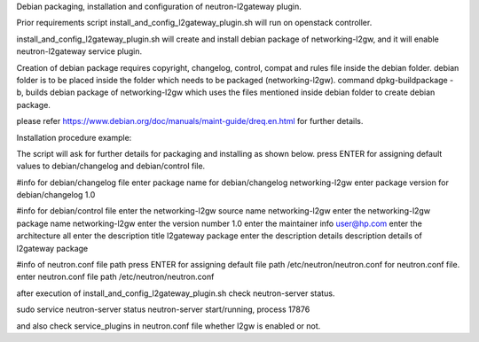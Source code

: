 Debian packaging, installation and configuration of
neutron-l2gateway plugin.

Prior requirements
script install_and_config_l2gateway_plugin.sh will run on openstack controller.

install_and_config_l2gateway_plugin.sh will create and install debian package of networking-l2gw,
and it will enable neutron-l2gateway service plugin.

Creation of debian package requires copyright, changelog, control, compat
and rules file inside the debian folder.
debian folder is to be placed inside the folder which needs to be packaged (networking-l2gw).
command dpkg-buildpackage -b, builds debian package of networking-l2gw which uses the files
mentioned inside debian folder to create debian package.

please refer https://www.debian.org/doc/manuals/maint-guide/dreq.en.html
for further details.

Installation procedure example:

The script will ask for further details for packaging and installing as shown below.
press ENTER for assigning default values to debian/changelog and debian/control file.

#info for debian/changelog file
enter package name for debian/changelog
networking-l2gw
enter package version for debian/changelog
1.0

#info for debian/control file
enter the networking-l2gw source name
networking-l2gw
enter the networking-l2gw package name
networking-l2gw
enter the version number
1.0
enter the maintainer info
user@hp.com
enter the architecture
all
enter the description title
l2gateway package
enter the description details
description details of l2gateway package

#info of neutron.conf file path
press ENTER for assigning default file path /etc/neutron/neutron.conf for neutron.conf file.
enter neutron.conf file path
/etc/neutron/neutron.conf

after execution of install_and_config_l2gateway_plugin.sh
check neutron-server status.

sudo service neutron-server status
neutron-server start/running, process 17876

and also check service_plugins in neutron.conf file whether 
l2gw is enabled or not.
